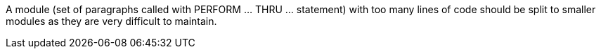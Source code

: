 A module (set of paragraphs called with PERFORM ... THRU ... statement) with too many lines of code should be split to smaller modules as they are very difficult to maintain.
